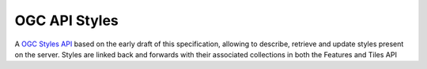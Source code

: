 OGC API Styles
==============

A `OGC Styles API <https://github.com/opengeospatial/ogcapi-styles>`_ based on the early draft of this specification, allowing to describe, retrieve and update styles present on the server. Styles are linked back and forwards with their associated collections in both the Features and Tiles API